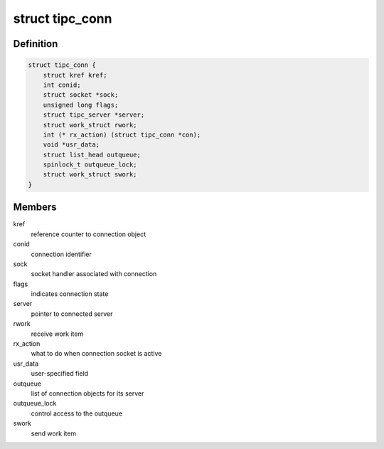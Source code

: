 .. -*- coding: utf-8; mode: rst -*-
.. src-file: net/tipc/server.c

.. _`tipc_conn`:

struct tipc_conn
================

.. c:type:: struct tipc_conn

    TIPC connection structure

.. _`tipc_conn.definition`:

Definition
----------

.. code-block:: c

    struct tipc_conn {
        struct kref kref;
        int conid;
        struct socket *sock;
        unsigned long flags;
        struct tipc_server *server;
        struct work_struct rwork;
        int (* rx_action) (struct tipc_conn *con);
        void *usr_data;
        struct list_head outqueue;
        spinlock_t outqueue_lock;
        struct work_struct swork;
    }

.. _`tipc_conn.members`:

Members
-------

kref
    reference counter to connection object

conid
    connection identifier

sock
    socket handler associated with connection

flags
    indicates connection state

server
    pointer to connected server

rwork
    receive work item

rx_action
    what to do when connection socket is active

usr_data
    user-specified field

outqueue
    list of connection objects for its server

outqueue_lock
    control access to the outqueue

swork
    send work item

.. This file was automatic generated / don't edit.

